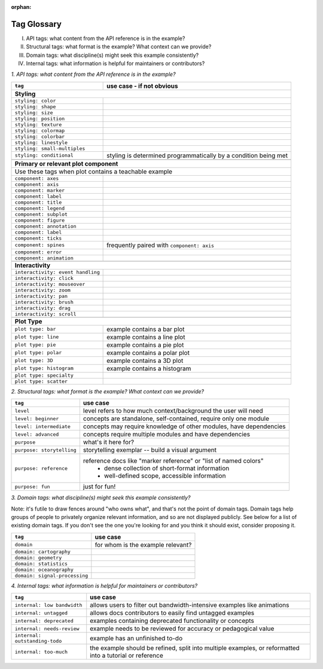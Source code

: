 :orphan:

Tag Glossary
============

I. API tags: what content from the API reference is in the example?
II. Structural tags: what format is the example? What context can we provide?
III. Domain tags: what discipline(s) might seek this example consistently?
IV. Internal tags: what information is helpful for maintainers or contributors?


*1. API tags: what content from the API reference is in the example?*

+-----------------------------------+---------------------------------------------+
|``tag``                            | use case - if not obvious                   |
+===================================+=============================================+
|**Styling**                                                                      |
+-----------------------------------+---------------------------------------------+
|``styling: color``                 |                                             |
+-----------------------------------+---------------------------------------------+
|``styling: shape``                 |                                             |
+-----------------------------------+---------------------------------------------+
|``styling: size``                  |                                             |
+-----------------------------------+---------------------------------------------+
|``styling: position``              |                                             |
+-----------------------------------+---------------------------------------------+
|``styling: texture``               |                                             |
+-----------------------------------+---------------------------------------------+
|``styling: colormap``              |                                             |
+-----------------------------------+---------------------------------------------+
|``styling: colorbar``              |                                             |
+-----------------------------------+---------------------------------------------+
|``styling: linestyle``             |                                             |
+-----------------------------------+---------------------------------------------+
|``styling: small-multiples``       |                                             |
+-----------------------------------+---------------------------------------------+
|``styling: conditional``           |styling is determined programmatically by a  |
|                                   |condition being met                          |
+-----------------------------------+---------------------------------------------+
|                                   |                                             |
+-----------------------------------+---------------------------------------------+
|**Primary or relevant plot component**                                           |
+-----------------------------------+---------------------------------------------+
|Use these tags when plot contains a teachable example                            |
+-----------------------------------+---------------------------------------------+
|``component: axes``                |                                             |
+-----------------------------------+---------------------------------------------+
|``component: axis``                |                                             |
+-----------------------------------+---------------------------------------------+
|``component: marker``              |                                             |
+-----------------------------------+---------------------------------------------+
|``component: label``               |                                             |
+-----------------------------------+---------------------------------------------+
|``component: title``               |                                             |
+-----------------------------------+---------------------------------------------+
|``component: legend``              |                                             |
+-----------------------------------+---------------------------------------------+
|``component: subplot``             |                                             |
+-----------------------------------+---------------------------------------------+
|``component: figure``              |                                             |
+-----------------------------------+---------------------------------------------+
|``component: annotation``          |                                             |
+-----------------------------------+---------------------------------------------+
|``component: label``               |                                             |
+-----------------------------------+---------------------------------------------+
|``component: ticks``               |                                             |
+-----------------------------------+---------------------------------------------+
|``component: spines``              |frequently paired with ``component: axis``   |
+-----------------------------------+---------------------------------------------+
|``component: error``               |                                             |
+-----------------------------------+---------------------------------------------+
|``component: animation``           |                                             |
+-----------------------------------+---------------------------------------------+
|                                   |                                             |
+-----------------------------------+---------------------------------------------+
|**Interactivity**                                                                |
+-----------------------------------+---------------------------------------------+
|``interactivity: event handling``  |                                             |
+-----------------------------------+---------------------------------------------+
|``interactivity: click``           |                                             |
+-----------------------------------+---------------------------------------------+
|``interactivity: mouseover``       |                                             |
+-----------------------------------+---------------------------------------------+
|``interactivity: zoom``            |                                             |
+-----------------------------------+---------------------------------------------+
|``interactivity: pan``             |                                             |
+-----------------------------------+---------------------------------------------+
|``interactivity: brush``           |                                             |
+-----------------------------------+---------------------------------------------+
|``interactivity: drag``            |                                             |
+-----------------------------------+---------------------------------------------+
|``interactivity: scroll``          |                                             |
+-----------------------------------+---------------------------------------------+
|                                   |                                             |
+-----------------------------------+---------------------------------------------+
|**Plot Type**                                                                    |
+-----------------------------------+---------------------------------------------+
|``plot type: bar``                 |example contains a bar plot                  |
+-----------------------------------+---------------------------------------------+
|``plot type: line``                |example contains a line plot                 |
+-----------------------------------+---------------------------------------------+
|``plot type: pie``                 |example contains a pie plot                  |
+-----------------------------------+---------------------------------------------+
|``plot type: polar``               |example contains a polar plot                |
+-----------------------------------+---------------------------------------------+
|``plot type: 3D``                  |example contains a 3D plot                   |
+-----------------------------------+---------------------------------------------+
|``plot type: histogram``           |example contains a histogram                 |
+-----------------------------------+---------------------------------------------+
|``plot type: specialty``           |                                             |
+-----------------------------------+---------------------------------------------+
|``plot type: scatter``             |                                             |
+-----------------------------------+---------------------------------------------+


*2. Structural tags: what format is the example? What context can we provide?*

+----------------------------+-------------------------------------------------------------------+
|``tag``                     | use case                                                          |
+============================+===================================================================+
|``level``                   |level refers to how much context/background the user will need     |
+----------------------------+-------------------------------------------------------------------+
|``level: beginner``         |concepts are standalone, self-contained, require only one module   |
+----------------------------+-------------------------------------------------------------------+
|``level: intermediate``     |concepts may require knowledge of other modules, have dependencies |
+----------------------------+-------------------------------------------------------------------+
|``level: advanced``         |concepts require multiple modules and have dependencies            |
+----------------------------+-------------------------------------------------------------------+
|``purpose``                 |what's it here for?                                                |
+----------------------------+-------------------------------------------------------------------+
|``purpose: storytelling``   |storytelling exemplar -- build a visual argument                   |
+----------------------------+-------------------------------------------------------------------+
|``purpose: reference``      |reference docs like "marker reference" or "list of named colors"   |
|                            | - dense collection of short-format information                    |
|                            | - well-defined scope, accessible information                      |
+----------------------------+-------------------------------------------------------------------+
|``purpose: fun``            |just for fun!                                                      |
+----------------------------+-------------------------------------------------------------------+

*3. Domain tags: what discipline(s) might seek this example consistently?*

Note: it's futile to draw fences around "who owns what", and that's not the point of domain tags. Domain tags help groups of people to privately organize relevant information, and so are not displayed publicly. See below for a list of existing domain tags. If you don't see the one you're looking for and you think it should exist, consider proposing it.

+-------------------------------+----------------------------------------+
|``tag``                        | use case                               |
+===============================+========================================+
|``domain``                     |for whom is the example relevant?       |
+-------------------------------+----------------------------------------+
|``domain: cartography``        |                                        |
+-------------------------------+----------------------------------------+
|``domain: geometry``           |                                        |
+-------------------------------+----------------------------------------+
|``domain: statistics``         |                                        |
+-------------------------------+----------------------------------------+
|``domain: oceanography``       |                                        |
+-------------------------------+----------------------------------------+
|``domain: signal-processing``  |                                        |
+-------------------------------+----------------------------------------+

*4. Internal tags: what information is helpful for maintainers or contributors?*

+-------------------------------+-----------------------------------------------------------------------+
|``tag``                        | use case                                                              |
+===============================+=======================================================================+
|``internal: low bandwidth``    |allows users to filter out bandwidth-intensive examples like animations|
+-------------------------------+-----------------------------------------------------------------------+
|``internal: untagged``         |allows docs contributors to easily find untagged examples              |
+-------------------------------+-----------------------------------------------------------------------+
|``internal: deprecated``       |examples containing deprecated functionality or concepts               |
+-------------------------------+-----------------------------------------------------------------------+
|``internal: needs-review``     |example needs to be reviewed for accuracy or pedagogical value         |
+-------------------------------+-----------------------------------------------------------------------+
|``internal: outstanding-todo`` |example has an unfinished to-do                                        |
+-------------------------------+-----------------------------------------------------------------------+
|``internal: too-much``         |the example should be refined, split into multiple examples, or        |
|                               |reformatted into a tutorial or reference                               |
+-------------------------------+-----------------------------------------------------------------------+
